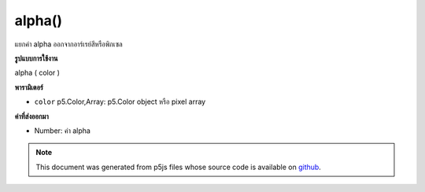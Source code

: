 .. raw:: html

	<script src="https://sketch.netpie.io/widget/p5-widget.js"></script>

alpha()
=======

แยกค่า alpha ออกจากอาร์เรย์สีหรือพิกเซล

.. Extracts the alpha value from a color or pixel array.
**รูปแบบการใช้งาน**

alpha ( color )

**พารามิเตอร์**

- ``color``  p5.Color,Array: p5.Color object หรือ pixel array

.. ``color``  p5.Color,Array: p5.Color object or pixel array

**ค่าที่ส่งออกมา**

- Number: ค่า alpha

.. Number: the alpha value

.. raw:: html

	<script type="text/p5" data-autoplay data-hide-sourcecode>
	noStroke();
	c = color(0, 126, 255, 102);
	fill(c);
	rect(15, 15, 35, 70);
	value = alpha(c);  // Sets 'value' to 102
	fill(value);
	rect(50, 15, 35, 70);

	</script>

	<br><br>

.. note:: This document was generated from p5js files whose source code is available on `github <https://github.com/processing/p5.js>`_.
